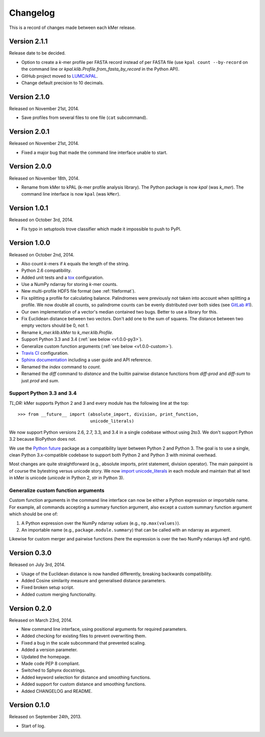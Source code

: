 Changelog
=========

This is a record of changes made between each kMer release.


Version 2.1.1
-------------

Release date to be decided.

- Option to create a *k*-mer profile per FASTA record instead of per FASTA
  file (use ``kpal count --by-record`` on the command line or
  `kpal.klib.Profile.from_fasta_by_record` in the Python API).
- GitHub project moved to `LUMC/kPAL <https://github.com/LUMC/kPAL>`_.
- Change default precision to 10 decimals.


Version 2.1.0
-------------

Released on November 21st, 2014.

- Save profiles from several files to one file (``cat`` subcommand).


Version 2.0.1
-------------

Released on November 21st, 2014.

- Fixed a major bug that made the command line interface unable to start.


Version 2.0.0
-------------

Released on November 18th, 2014.

- Rename from kMer to kPAL (k-mer profile analysis library). The Python
  package is now `kpal` (was `k_mer`). The command line interface is now
  ``kpal`` (was ``kMer``).


Version 1.0.1
-------------

Released on October 3rd, 2014.

- Fix typo in setuptools trove classifier which made it impossible to push to
  PyPI.


Version 1.0.0
-------------

Released on October 2nd, 2014.

- Also count *k*-mers if *k* equals the length of the string.
- Python 2.6 compatibility.
- Added unit tests and a `tox <https://testrun.org/tox/>`_ configuration.
- Use a NumPy ndarray for storing *k*-mer counts.
- New multi-profile HDF5 file format (see :ref:`fileformat`).
- Fix splitting a profile for calculating balance. Palindromes were previously
  not taken into account when splitting a profile. We now double all counts,
  so palindrome counts can be evenly distributed over both sides (see `GitLab
  #1 <https://git.lumc.nl/j.f.j.laros/k-mer/issues/1>`_).
- Our own implementation of a vector's median contained two bugs. Better to
  use a library for this.
- Fix Euclidean distance between two vectors. Don't add one to the sum of
  squares. The distance between two empty vectors should be 0, not 1.
- Rename `k_mer.klib.kMer` to `k_mer.klib.Profile`.
- Support Python 3.3 and 3.4 (:ref:`see below <v1.0.0-py3>`).
- Generalize custom function arguments (:ref:`see below <v1.0.0-custom>`).
- `Travis CI <https://travis-ci.org/LUMC/kMer>`_ configuration.
- `Sphinx documentation <http://kmer.readthedocs.org/>`_ including a user
  guide and API reference.
- Renamed the `index` command to `count`.
- Renamed the `diff` command to `distance` and the builtin pairwise distance
  functions from `diff-prod` and `diff-sum` to just `prod` and `sum`.


.. _v1.0.0-py3:

Support Python 3.3 and 3.4
^^^^^^^^^^^^^^^^^^^^^^^^^^

*TL;DR:* kMer supports Python 2 and 3 and every module has the following line
at the top::

    >>> from __future__ import (absolute_import, division, print_function,
                                unicode_literals)

We now support Python versions 2.6, 2.7, 3.3, and 3.4 in a single codebase
without using 2to3. We don't support Python 3.2 because BioPython does not.

We use the `Python future <http://python-future.org/>`_ package as a
compatibility layer between Python 2 and Python 3. The goal is to use a
single, clean Python 3.x-compatible codebase to support both Python 2 and
Python 3 with minimal overhead.

Most changes are quite straightforward (e.g., absolute imports, print
statement, division operator). The main painpoint is of course the bytestring
versus unicode story. We now `import unicode_literals
<http://python-future.org/imports.html#should-i-import-unicode-literals>`_ in
each module and maintain that all text in kMer is unicode (`unicode` in Python
2, `str` in Python 3).


.. _v1.0.0-custom:

Generalize custom function arguments
^^^^^^^^^^^^^^^^^^^^^^^^^^^^^^^^^^^^

Custom function arguments in the command line interface can now be either a
Python expression or importable name. For example, all commands accepting a
summary function argument, also except a custom summary function argument
which should be one of:

1. A Python expression over the NumPy ndarray `values` (e.g.,
   ``np.max(values)``).
2. An importable name (e.g., ``package.module.summary``) that can be called
   with an ndarray as argument.

Likewise for custom merger and pairwise functions (here the expression is over
the two NumPy ndarrays `left` and `right`).


Version 0.3.0
-------------

Released on July 3rd, 2014.

- Usage of the Euclidean distance is now handled differently, breaking
  backwards compatibility.
- Added Cosine similarity measure and generalised distance parameters.
- Fixed broken setup script.
- Added custom merging functionality.


Version 0.2.0
-------------

Released on March 23rd, 2014.

- New command line interface, using positional arguments for required
  parameters.
- Added checking for existing files to prevent overwriting them.
- Fixed a bug in the scale subcommand that prevented scaling.
- Added a version parameter.
- Updated the homepage.
- Made code PEP 8 compliant.
- Switched to Sphynx docstrings.
- Added keyword selection for distance and smoothing functions.
- Added support for custom distance and smoothing functions.
- Added CHANGELOG and README.


Version 0.1.0
-------------

Released on September 24th, 2013.

- Start of log.

